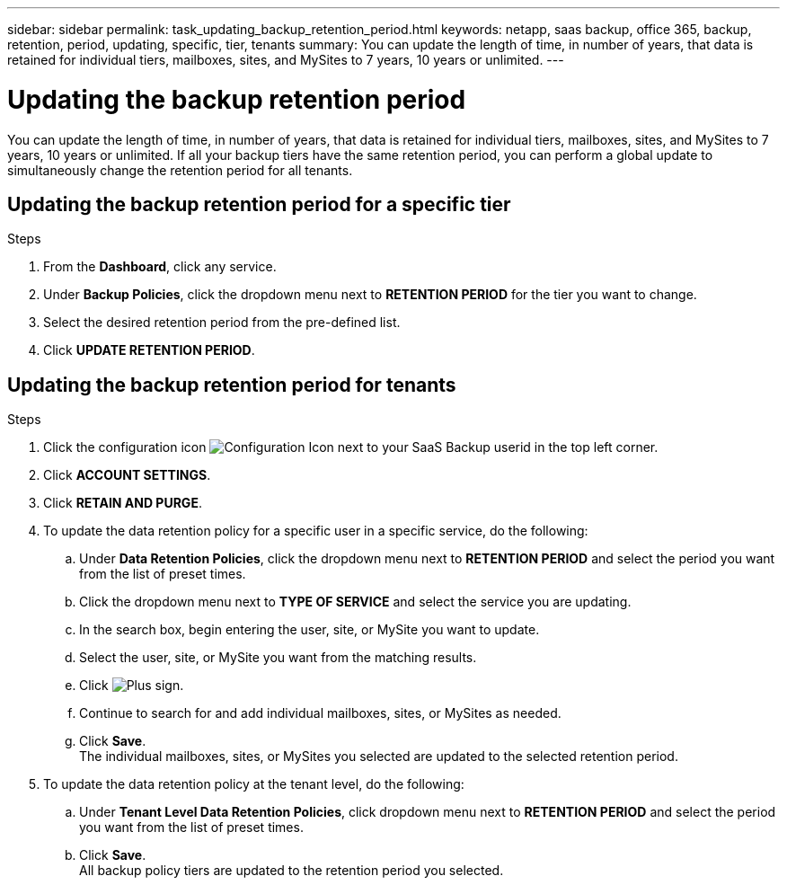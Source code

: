 ---
sidebar: sidebar
permalink: task_updating_backup_retention_period.html
keywords: netapp, saas backup, office 365, backup, retention, period, updating, specific, tier, tenants
summary: You can update the length of time, in number of years, that data is retained for individual tiers, mailboxes, sites, and MySites to 7 years, 10 years or unlimited.
---

= Updating the backup retention period
:toc: macro
:toclevels: 1
:hardbreaks:
:nofooter:
:icons: font
:linkattrs:
:imagesdir: ./media/

[.lead]
You can update the length of time, in number of years, that data is retained for individual tiers, mailboxes, sites, and MySites to 7 years, 10 years or unlimited.  If all your backup tiers have the same retention period, you can perform a global update to simultaneously change the retention period for all tenants.

== Updating the backup retention period for a specific tier

.Steps

. From the *Dashboard*, click any service.
. Under *Backup Policies*, click the dropdown menu next to *RETENTION PERIOD* for the tier you want to change.
. Select the desired retention period from the pre-defined list.
. Click *UPDATE RETENTION PERIOD*.

== Updating the backup retention period for tenants
.Steps

. Click the configuration icon image:configure_icon.gif[Configuration Icon] next to your SaaS Backup userid in the top left corner.
. Click *ACCOUNT SETTINGS*.
. Click *RETAIN AND PURGE*.
. To update the data retention policy for a specific user in a specific service, do the following:
.. Under *Data Retention Policies*, click the dropdown menu next to *RETENTION PERIOD* and select the period you want from the list of preset times.
.. Click the dropdown menu next to *TYPE OF SERVICE* and select the service you are updating.
.. In the search box, begin entering the user, site, or MySite you want to update.
.. Select the user, site, or MySite you want from the matching results.
.. Click image:bluecircle_icon.gif[Plus sign].
.. Continue to search for and add individual mailboxes, sites, or MySites as needed.
.. Click *Save*.
   The individual mailboxes, sites, or MySites you selected are updated to the selected retention period.
. To update the data retention policy at the tenant level, do the following:
.. Under *Tenant Level Data Retention Policies*, click dropdown menu next to *RETENTION PERIOD* and select the period you want from the list of preset times.
.. Click *Save*.
   All backup policy tiers are updated to the retention period you selected.
